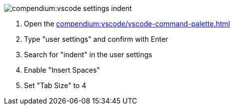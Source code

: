 
image::compendium:vscode-settings-indent.png[]
. Open the xref:compendium:vscode/vscode-command-palette.adoc[]
. Type "user settings" and confirm with Enter
. Search for "indent" in the user settings
. Enable "Insert Spaces"
. Set "Tab Size" to 4
